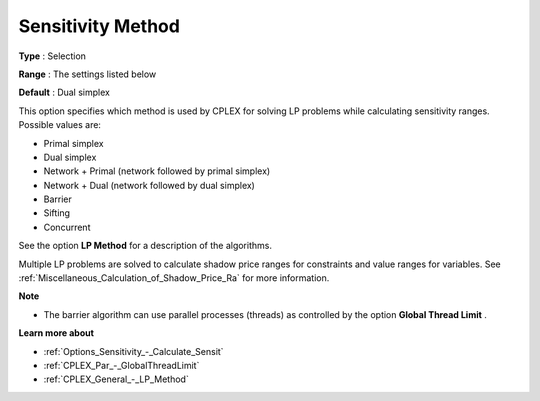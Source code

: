 .. _CPLEX_General_-_Sensitivity_Method:


Sensitivity Method
==================



**Type** :	Selection	

**Range** :	The settings listed below	

**Default** :	Dual simplex	



This option specifies which method is used by CPLEX for solving LP problems while calculating sensitivity ranges. Possible values are:



*	Primal simplex
*	Dual simplex
*	Network + Primal (network followed by primal simplex)
*	Network + Dual (network followed by dual simplex)
*	Barrier
*	Sifting
*	Concurrent




See the option **LP Method**  for a description of the algorithms.





Multiple LP problems are solved to calculate shadow price ranges for constraints and value ranges for variables. See :ref:`Miscellaneous_Calculation_of_Shadow_Price_Ra`  for more information.





**Note** 

*	The barrier algorithm can use parallel processes (threads) as controlled by the option **Global Thread Limit** .




**Learn more about** 

*	:ref:`Options_Sensitivity_-_Calculate_Sensit` 
*	:ref:`CPLEX_Par_-_GlobalThreadLimit`  
*	:ref:`CPLEX_General_-_LP_Method` 




